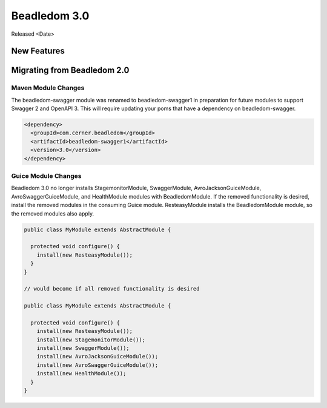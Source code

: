 .. _3.0:

Beadledom 3.0
=============

Released <Date>

New Features
------------

Migrating from Beadledom 2.0
----------------------------

Maven Module Changes
********************
The beadledom-swagger module was renamed to beadledom-swagger1 in preparation for future modules to
support Swagger 2 and OpenAPI 3. This will require updating your poms that have a dependency on
beadledom-swagger.

.. code-block:: xml

  <dependency>
    <groupId>com.cerner.beadledom</groupId>
    <artifactId>beadledom-swagger1</artifactId>
    <version>3.0</version>
  </dependency>


Guice Module Changes
********************
Beadledom 3.0 no longer installs StagemonitorModule, SwaggerModule, AvroJacksonGuiceModule,
AvroSwaggerGuiceModule, and HealthModule modules with BeadledomModule. If the removed functionality is
desired, install the removed modules in the consuming Guice module. ResteasyModule installs the
BeadledomModule module, so the removed modules also apply.

.. code-block:: java

  public class MyModule extends AbstractModule {

    protected void configure() {
      install(new ResteasyModule());
    }
  }

  // would become if all removed functionality is desired

  public class MyModule extends AbstractModule {

    protected void configure() {
      install(new ResteasyModule());
      install(new StagemonitorModule());
      install(new SwaggerModule());
      install(new AvroJacksonGuiceModule());
      install(new AvroSwaggerGuiceModule());
      install(new HealthModule());
    }
  }
